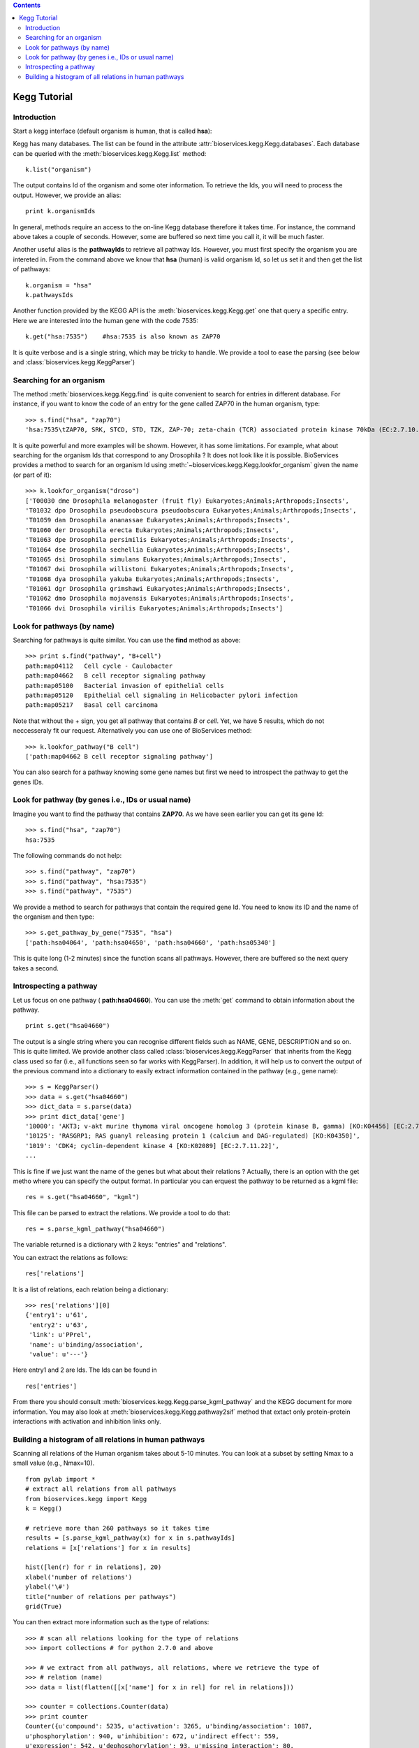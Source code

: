 

.. contents::


.. _kegg_tutorial:

Kegg Tutorial
==============

Introduction
--------------
Start a kegg interface (default organism is human, that is called **hsa**):


.. doctest::

    from bioservices.kegg import Kegg
    k = Kegg()

Kegg has many databases. The list can be found in the attribute
:attr:`bioservices.kegg.Kegg.databases`. Each database can be
queried with the :meth:`bioservices.kegg.Kegg.list` method::

    k.list("organism")

The output contains Id of the organism and some oter information. To retrieve
the Ids, you will need to process the output. However, we provide an alias::

    print k.organismIds

In general, methods require an access to the on-line Kegg database
therefore it takes time. For instance, the command above takes a couple of
seconds. However, some are buffered so next time you call it, it will be much faster.

Another useful alias is the **pathwayIds** to retrieve all pathway Ids. However,
you must first specify the organism you are intereted in. From the command above
we know that **hsa** (human) is valid organism Id, so let us set it and then get
the list of pathways::

    k.organism = "hsa"
    k.pathwaysIds

Another function provided by the KEGG API is the
:meth:`bioservices.kegg.Kegg.get` one that query a specific entry. Here we are
interested into the human gene with the code 7535::

    k.get("hsa:7535")    #hsa:7535 is also known as ZAP70

It is quite verbose and is a single string, which may be tricky to handle. We
provide a tool to ease the parsing (see below and :class:`bioservices.kegg.KeggParser`)



Searching for an organism
---------------------------

The method :meth:`bioservices.kegg.Kegg.find` is quite convenient to search for
entries in different database. For instance, if you want to know the code of
an entry for the gene called ZAP70 in the human organism, type::

    >>> s.find("hsa", "zap70")
    'hsa:7535\tZAP70, SRK, STCD, STD, TZK, ZAP-70; zeta-chain (TCR) associated protein kinase 70kDa (EC:2.7.10.2); K07360 tyrosine-protein kinase ZAP-70 [EC:2.7.10.2]\n'

It is quite powerful and more examples will be showm. However, it has some limitations.
For example, what about searching for the organism Ids that correspond to any
Drosophila ? It does not look like it is possible. BioServices provides a method to search 
for an organism Id using :meth:`~bioservices.kegg.Kegg.lookfor_organism` given
the name (or part of it)::

    >>> k.lookfor_organism("droso")
    ['T00030 dme Drosophila melanogaster (fruit fly) Eukaryotes;Animals;Arthropods;Insects',
    'T01032 dpo Drosophila pseudoobscura pseudoobscura Eukaryotes;Animals;Arthropods;Insects',
    'T01059 dan Drosophila ananassae Eukaryotes;Animals;Arthropods;Insects',
    'T01060 der Drosophila erecta Eukaryotes;Animals;Arthropods;Insects',
    'T01063 dpe Drosophila persimilis Eukaryotes;Animals;Arthropods;Insects',
    'T01064 dse Drosophila sechellia Eukaryotes;Animals;Arthropods;Insects',
    'T01065 dsi Drosophila simulans Eukaryotes;Animals;Arthropods;Insects',
    'T01067 dwi Drosophila willistoni Eukaryotes;Animals;Arthropods;Insects',
    'T01068 dya Drosophila yakuba Eukaryotes;Animals;Arthropods;Insects',
    'T01061 dgr Drosophila grimshawi Eukaryotes;Animals;Arthropods;Insects',
    'T01062 dmo Drosophila mojavensis Eukaryotes;Animals;Arthropods;Insects',
    'T01066 dvi Drosophila virilis Eukaryotes;Animals;Arthropods;Insects']


Look for pathways (by name)
------------------------------------

Searching for pathways is quite similar. You can use the **find** method as
above::

    >>> print s.find("pathway", "B+cell")
    path:map04112   Cell cycle - Caulobacter
    path:map04662   B cell receptor signaling pathway
    path:map05100   Bacterial invasion of epithelial cells
    path:map05120   Epithelial cell signaling in Helicobacter pylori infection
    path:map05217   Basal cell carcinoma

Note that without the + sign, you get all pathway that contains *B* or *cell*.
Yet, we have 5 results, which do not neccesseraly fit our request. Alternatively
you can use one of BioServices method::

    >>> k.lookfor_pathway("B cell")
    ['path:map04662 B cell receptor signaling pathway']


You can also search for a pathway knowing some gene names but first we need to
introspect the pathway to get the genes IDs.


Look for pathway (by genes i.e., IDs or usual name)
--------------------------------------------------------

Imagine you want to find the pathway that contains **ZAP70**. As we have seen
earlier you can get its gene Id::

    >>> s.find("hsa", "zap70")
    hsa:7535

The following commands do not help::

    >>> s.find("pathway", "zap70")
    >>> s.find("pathway", "hsa:7535")
    >>> s.find("pathway", "7535")


We provide a method to search for pathways that contain the required gene Id.
You need to know its ID and the name of the organism and then type::

    >>> s.get_pathway_by_gene("7535", "hsa")
    ['path:hsa04064', 'path:hsa04650', 'path:hsa04660', 'path:hsa05340']

This is quite long (1-2 minutes) since the function scans all pathways. However,
there are buffered so the next query takes a second.



Introspecting a pathway
--------------------------

Let us focus on one pathway ( **path:hsa04660**). You can use the :meth:`get`
command to obtain information about the pathway. ::

    print s.get("hsa04660")

The output is a single string where you can recognise different fields such as 
NAME, GENE, DESCRIPTION and so on. This is quite limited. We provide another 
class called :class:`bioservices.kegg.KeggParser` that inherits from the Kegg class used so
far (i.e., all functions seen so far works with KeggParser). In addition, it will help us to
convert the output of the previous command into a dictionary to easily extract
information contained in the pathway (e.g., gene name)::

    >>> s = KeggParser()
    >>> data = s.get("hsa04660")
    >>> dict_data = s.parse(data)
    >>> print dict_data['gene']
    '10000': 'AKT3; v-akt murine thymoma viral oncogene homolog 3 (protein kinase B, gamma) [KO:K04456] [EC:2.7.11.1]',
    '10125': 'RASGRP1; RAS guanyl releasing protein 1 (calcium and DAG-regulated) [KO:K04350]',
    '1019': 'CDK4; cyclin-dependent kinase 4 [KO:K02089] [EC:2.7.11.22]',
    ...

This is fine if we just want the name of the genes but what about their
relations ? Actually, there is an option with the get metho where you can
specify the output format. In particular you can erquest the pathway to be
returned as a kgml file::

    res = s.get("hsa04660", "kgml")

This file can be parsed to extract the relations. We provide a tool to do that::

    res = s.parse_kgml_pathway("hsa04660")

The variable returned is a dictionary with 2 keys: "entries" and "relations".

You can extract the relations as follows::

    res['relations']

It is a list of relations, each relation being a dictionary::

    >>> res['relations'][0]
    {'entry1': u'61',
     'entry2': u'63',
     'link': u'PPrel',
     'name': u'binding/association',
     'value': u'---'}

Here entry1 and 2 are Ids. The Ids can be found in ::

    res['entries']


From there you should consult :meth:`bioservices.kegg.Kegg.parse_kgml_pathway`
and the KEGG document for more information. You may also look at 
:meth:`bioservices.kegg.Kegg.pathway2sif` method that extact only protein-protein
interactions with activation and inhibition links only.



Building a histogram of all relations in human pathways
------------------------------------------------------------------

Scanning all relations of the Human organism takes about 5-10 minutes. You can
look at a subset by setting Nmax to a small value (e.g., Nmax=10).




::

    from pylab import *
    # extract all relations from all pathways
    from bioservices.kegg import Kegg
    k = Kegg()

    # retrieve more than 260 pathways so it takes time
    results = [s.parse_kgml_pathway(x) for x in s.pathwayIds] 
    relations = [x['relations'] for x in results]

    hist([len(r) for r in relations], 20)
    xlabel('number of relations')
    ylabel('\#')
    title("number of relations per pathways")
    grid(True)

.. image:: all_relations.png
    :width: 80%


You can then extract more information such as the type of relations::

    >>> # scan all relations looking for the type of relations
    >>> import collections # for python 2.7.0 and above

    >>> # we extract from all pathways, all relations, where we retrieve the type of
    >>> # relation (name)
    >>> data = list(flatten([[x['name'] for x in rel] for rel in relations]))

    >>> counter = collections.Counter(data)
    >>> print counter
    Counter({u'compound': 5235, u'activation': 3265, u'binding/association': 1087,
    u'phosphorylation': 940, u'inhibition': 672, u'indirect effect': 559,
    u'expression': 542, u'dephosphorylation': 93, u'missing interaction': 80,
    u'dissociation': 78, u'ubiquitination': 48, u'state change': 24, u'repression':
    12, u'methylation': 2})




.. Access to compound, reactions, ko, drugs...
   --------------------------------------------

.. This example uses the NFkB signalling pathway. Let us search for its id within
    the database using the :meth:`lookfor_pathway` command::
    >>> k.lookfor_pathway("NF")
    [<SOAPpy.Types.structType item at 98402888>: {'definition': 
        'NF-kappa B signaling pathway - Homo sapiens (human)', 'entry_id': 'path:hsa04064'},
     <SOAPpy.Types.structType item at 98450176>: {'definition': 
        'Vibrio cholerae infection - Homo sapiens (human)', 'entry_id': 'path:hsa05110'},
    ...
    The first pathway is the one we are looking for. Its entry_id is
    "path:hsa04064". Now, we can obtain a list of genes ids corresponding to this
    pathway::
    >>> pw = k.lookfor_pathway("NF")[0]
    >>> pid = pw.entry_id
    >>> genes = k.get_genes_by_pathway(pid)
    >>> len(genes)
    93
    If you do not know the name of a pathwya but know some species in it (given
    their name, not kegg id), then you can use the following command::
     >>> k.lookfor_specy("ZAP70")
    'hsa:7535'
    >>> k.get_pathways_by_genes("hsa:7535")
    ['path:hsa04064', 'path:hsa04650', 'path:hsa04660', 'path:hsa05340']
    You can see the pathway "path:hsa04064"  (NF-kappaB).
    From a pathway, you can obtain the number of compounds:: 
    >>> compounds = k.get_compounds_by_pathway(pid)
    >>> print(compounds)
    ['cpd:C00076', 'cpd:C00165', 'cpd:C01245']
    Now, you may want to do the inverse and search for pathways that contains these
    compounds::
    >>> k.get_pathways_by_compounds(['cpd:C00076', 'cpd:C00165', 'cpd:C01245'])
     ['path:ko04010', 'path:ko04012', 'path:ko04020', 'path:ko04062',
    'path:ko04064', 'path:ko04066', 'path:ko04070', 'path:ko04270', 'path:ko04370',
    'path:ko04540', 'path:ko04650', 'path:ko04660', 'path:ko04662', 'path:ko04664',
    'path:ko04666', 'path:ko04720', 'path:ko04722', 'path:ko04723', 'path:ko04724',
    'path:ko04725', 'path:ko04726', 'path:ko04728', 'path:ko04730', 'path:ko04745',
    'path:ko04912', 'path:ko04916', 'path:ko04961', 'path:ko04970', 'path:ko04971',
    'path:ko04972', 'path:ko05143', 'path:ko05146', 'path:ko05200', 'path:ko05214',
    'path:ko05223']
    There are quite a few pathways containing these compounds, in particular **path:ko04064**, which can be visualized::
    k.view_pathways(["path:ko04064"])
    The pathway **path:hsa04064** does not contain drugs or reactions. If you consider **path:hsa00010** you could also use more functions to retrieve elements::
    >>> reactions = k.get_reactions_by_pathway("path:hsa00010")
    >>> drugs = k.get_drugs_by_pathway("path:hsa00010")
    >>> enzymes = k.get_enzymes_by_pathway("path:hsa00010")
    >>> glycans = k.get_enzymes_by_pathway("path:hsa00010") # nothing
    and conversely::
    >>> k.get_pathways_by_reactions(reactions)
    ['path:rn00010']
    >>> k.get_pathways_by_enzymes(['path:map00010'])
    ['path:map00010']
    .. note:: not that the pathway name is now rn00010 or map00010, dr:D00010but it corresponds to
    hsa00010. rn stands for reactions, map for enzymes ??.
    .. note:: get_pathways_by_drugs does not seem to work.


.. Notes about KO
    ------------------
    KO stands for Kegg Orthology, several methods are available::
    >>> kos = k.get_kos_by_pathway(pid)
    >>> ko = kos[0] # ko:K01116
    >>> k.get_genes_by_ko(ko, "hsa").entry_id
    ["hsa:5335"]
    >>> k.get_ko_by_gene("hsa:5335")
    ['ko:K01116']
    >>> k.serv.get_ko_by_ko_class("00903", "hsa",1,100)
    Drugs
    ---------------
    Some pathways contains drugs::
    >>> k.get_drugs_by_pathway("path:hsa00010")
    ['dr:D00009', 'dr:D00010', 'dr:D00068', 'dr:D02798', 'dr:D04855', 'dr:D06542']
    From the Drug Ids, you can get information::
    >>> data = k.bget("dr:D00009") # gives you information
    # we see that its name is d-glucose, its mass is around180.15
    # Given the name, you can get the drug id. 
    You have also search drugs by name or  mass::
    >>> k.serv.search_drugs_by_name("d-glucose")
    ['dr:D00009', 'dr:D02325']
    # and check its mass or find drugs with similar mass
    >>> k.search_drugs_by_mass(180,.2)
    ['dr:D00009', 'dr:D00109', 'dr:D00114', 'dr:D00371', 'dr:D01195',
    'dr:D01422', 'dr:D03201', 'dr:D04291', 'dr:D05033', 'dr:D06055', 'dr:D08079',
    'dr:D08482', 'dr:D09007', 'dr:D09924']
    You can also obtain the drug Ids in other databases::
    >>> drugs = k.get_drugs_by_pathway("path:hsa00010")
    ['dr:D00009', 'dr:D00010', 'dr:D00068', 'dr:D02798', 'dr:D04855','dr:D06542']
    >>> print k.bconv("dr:D00010")




